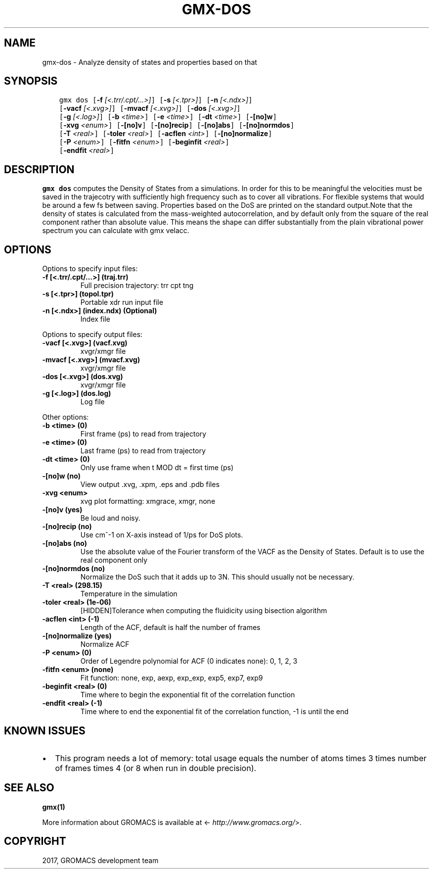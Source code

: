 .\" Man page generated from reStructuredText.
.
.TH "GMX-DOS" "1" "Dec 21, 2017" "5.1.5" "GROMACS"
.SH NAME
gmx-dos \- Analyze density of states and properties based on that
.
.nr rst2man-indent-level 0
.
.de1 rstReportMargin
\\$1 \\n[an-margin]
level \\n[rst2man-indent-level]
level margin: \\n[rst2man-indent\\n[rst2man-indent-level]]
-
\\n[rst2man-indent0]
\\n[rst2man-indent1]
\\n[rst2man-indent2]
..
.de1 INDENT
.\" .rstReportMargin pre:
. RS \\$1
. nr rst2man-indent\\n[rst2man-indent-level] \\n[an-margin]
. nr rst2man-indent-level +1
.\" .rstReportMargin post:
..
.de UNINDENT
. RE
.\" indent \\n[an-margin]
.\" old: \\n[rst2man-indent\\n[rst2man-indent-level]]
.nr rst2man-indent-level -1
.\" new: \\n[rst2man-indent\\n[rst2man-indent-level]]
.in \\n[rst2man-indent\\n[rst2man-indent-level]]u
..
.SH SYNOPSIS
.INDENT 0.0
.INDENT 3.5
.sp
.nf
.ft C
gmx dos [\fB\-f\fP \fI[<.trr/.cpt/...>]\fP] [\fB\-s\fP \fI[<.tpr>]\fP] [\fB\-n\fP \fI[<.ndx>]\fP]
        [\fB\-vacf\fP \fI[<.xvg>]\fP] [\fB\-mvacf\fP \fI[<.xvg>]\fP] [\fB\-dos\fP \fI[<.xvg>]\fP]
        [\fB\-g\fP \fI[<.log>]\fP] [\fB\-b\fP \fI<time>\fP] [\fB\-e\fP \fI<time>\fP] [\fB\-dt\fP \fI<time>\fP] [\fB\-[no]w\fP]
        [\fB\-xvg\fP \fI<enum>\fP] [\fB\-[no]v\fP] [\fB\-[no]recip\fP] [\fB\-[no]abs\fP] [\fB\-[no]normdos\fP]
        [\fB\-T\fP \fI<real>\fP] [\fB\-toler\fP \fI<real>\fP] [\fB\-acflen\fP \fI<int>\fP] [\fB\-[no]normalize\fP]
        [\fB\-P\fP \fI<enum>\fP] [\fB\-fitfn\fP \fI<enum>\fP] [\fB\-beginfit\fP \fI<real>\fP]
        [\fB\-endfit\fP \fI<real>\fP]
.ft P
.fi
.UNINDENT
.UNINDENT
.SH DESCRIPTION
.sp
\fBgmx dos\fP computes the Density of States from a simulations.
In order for this to be meaningful the velocities must be saved
in the trajecotry with sufficiently high frequency such as to cover
all vibrations. For flexible systems that would be around a few fs
between saving. Properties based on the DoS are printed on the
standard output.Note that the density of states is calculated from the mass\-weighted
autocorrelation, and by default only from the square of the real
component rather than absolute value. This means the shape can differ
substantially from the plain vibrational power spectrum you can
calculate with gmx velacc.
.SH OPTIONS
.sp
Options to specify input files:
.INDENT 0.0
.TP
.B \fB\-f\fP [<.trr/.cpt/…>] (traj.trr)
Full precision trajectory: trr cpt tng
.TP
.B \fB\-s\fP [<.tpr>] (topol.tpr)
Portable xdr run input file
.TP
.B \fB\-n\fP [<.ndx>] (index.ndx) (Optional)
Index file
.UNINDENT
.sp
Options to specify output files:
.INDENT 0.0
.TP
.B \fB\-vacf\fP [<.xvg>] (vacf.xvg)
xvgr/xmgr file
.TP
.B \fB\-mvacf\fP [<.xvg>] (mvacf.xvg)
xvgr/xmgr file
.TP
.B \fB\-dos\fP [<.xvg>] (dos.xvg)
xvgr/xmgr file
.TP
.B \fB\-g\fP [<.log>] (dos.log)
Log file
.UNINDENT
.sp
Other options:
.INDENT 0.0
.TP
.B \fB\-b\fP <time> (0)
First frame (ps) to read from trajectory
.TP
.B \fB\-e\fP <time> (0)
Last frame (ps) to read from trajectory
.TP
.B \fB\-dt\fP <time> (0)
Only use frame when t MOD dt = first time (ps)
.TP
.B \fB\-[no]w\fP  (no)
View output \&.xvg, \&.xpm, \&.eps and \&.pdb files
.TP
.B \fB\-xvg\fP <enum>
xvg plot formatting: xmgrace, xmgr, none
.TP
.B \fB\-[no]v\fP  (yes)
Be loud and noisy.
.TP
.B \fB\-[no]recip\fP  (no)
Use cm^\-1 on X\-axis instead of 1/ps for DoS plots.
.TP
.B \fB\-[no]abs\fP  (no)
Use the absolute value of the Fourier transform of the VACF as the Density of States. Default is to use the real component only
.TP
.B \fB\-[no]normdos\fP  (no)
Normalize the DoS such that it adds up to 3N. This should usually not be necessary.
.TP
.B \fB\-T\fP <real> (298.15)
Temperature in the simulation
.TP
.B \fB\-toler\fP <real> (1e\-06)
[HIDDEN]Tolerance when computing the fluidicity using bisection algorithm
.TP
.B \fB\-acflen\fP <int> (\-1)
Length of the ACF, default is half the number of frames
.TP
.B \fB\-[no]normalize\fP  (yes)
Normalize ACF
.TP
.B \fB\-P\fP <enum> (0)
Order of Legendre polynomial for ACF (0 indicates none): 0, 1, 2, 3
.TP
.B \fB\-fitfn\fP <enum> (none)
Fit function: none, exp, aexp, exp_exp, exp5, exp7, exp9
.TP
.B \fB\-beginfit\fP <real> (0)
Time where to begin the exponential fit of the correlation function
.TP
.B \fB\-endfit\fP <real> (\-1)
Time where to end the exponential fit of the correlation function, \-1 is until the end
.UNINDENT
.SH KNOWN ISSUES
.INDENT 0.0
.IP \(bu 2
This program needs a lot of memory: total usage equals the number of atoms times 3 times number of frames times 4 (or 8 when run in double precision).
.UNINDENT
.SH SEE ALSO
.sp
\fBgmx(1)\fP
.sp
More information about GROMACS is available at <\fI\%http://www.gromacs.org/\fP>.
.SH COPYRIGHT
2017, GROMACS development team
.\" Generated by docutils manpage writer.
.
